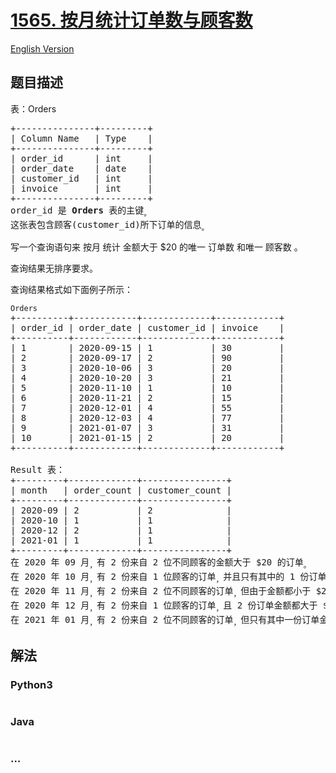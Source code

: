 * [[https://leetcode-cn.com/problems/unique-orders-and-customers-per-month][1565.
按月统计订单数与顾客数]]
  :PROPERTIES:
  :CUSTOM_ID: 按月统计订单数与顾客数
  :END:
[[./solution/1500-1599/1565.Unique Orders and Customers Per Month/README_EN.org][English
Version]]

** 题目描述
   :PROPERTIES:
   :CUSTOM_ID: 题目描述
   :END:

#+begin_html
  <!-- 这里写题目描述 -->
#+end_html

#+begin_html
  <p>
#+end_html

表：Orders

#+begin_html
  </p>
#+end_html

#+begin_html
  <pre>
  +---------------+---------+
  | Column Name   | Type    |
  +---------------+---------+
  | order_id      | int     |
  | order_date    | date    |
  | customer_id   | int     |
  | invoice       | int     |
  +---------------+---------+
  order_id 是 <strong>Orders </strong>表的主键<sub>。</sub>
  这张表包含顾客(customer_id)所下订单的信息<sub>。</sub>
  </pre>
#+end_html

#+begin_html
  <p>
#+end_html

写一个查询语句来 按月 统计 金额大于 $20 的唯一 订单数 和唯一 顾客数 。

#+begin_html
  </p>
#+end_html

#+begin_html
  <p>
#+end_html

查询结果无排序要求。

#+begin_html
  </p>
#+end_html

#+begin_html
  <p>
#+end_html

查询结果格式如下面例子所示：

#+begin_html
  </p>
#+end_html

#+begin_html
  <pre>
  <code>Orders</code>
  +----------+------------+-------------+------------+
  | order_id | order_date | customer_id | invoice    |
  +----------+------------+-------------+------------+
  | 1        | 2020-09-15 | 1           | 30         |
  | 2        | 2020-09-17 | 2           | 90         |
  | 3        | 2020-10-06 | 3           | 20         |
  | 4        | 2020-10-20 | 3           | 21         |
  | 5        | 2020-11-10 | 1           | 10         |
  | 6        | 2020-11-21 | 2           | 15         |
  | 7        | 2020-12-01 | 4           | 55         |
  | 8        | 2020-12-03 | 4           | 77         |
  | 9        | 2021-01-07 | 3           | 31         |
  | 10       | 2021-01-15 | 2           | 20         |
  +----------+------------+-------------+------------+

  Result 表：
  +---------+-------------+----------------+
  | month   | order_count | customer_count |
  +---------+-------------+----------------+
  | 2020-09 | 2           | 2              |
  | 2020-10 | 1           | 1              |
  | 2020-12 | 2           | 1              |
  | 2021-01 | 1           | 1              |
  +---------+-------------+----------------+
  在 2020 年 09 月<sub>，</sub>有 2 份来自 2 位不同顾客的金额大于 $20 的订单<sub>。</sub>
  在 2020 年 10 月<sub>，</sub>有 2 份来自 1 位顾客的订单<sub>，</sub>并且只有其中的 1 份订单金额大于 $20 <sub>。</sub>
  在 2020 年 11 月<sub>，</sub>有 2 份来自 2 位不同顾客的订单<sub>，</sub>但由于金额都小于 $20 <sub>，</sub>所以我们的查询结果中不包含这个月的数据<sub>。</sub>
  在 2020 年 12 月<sub>，</sub>有 2 份来自 1 位顾客的订单<sub>，</sub>且 2 份订单金额都大于 $20<sub> 。</sub>
  在 2021 年 01 月<sub>，</sub>有 2 份来自 2 位不同顾客的订单<sub>，</sub>但只有其中一份订单金额大于 $20 <sub>。</sub>
  </pre>
#+end_html

** 解法
   :PROPERTIES:
   :CUSTOM_ID: 解法
   :END:

#+begin_html
  <!-- 这里可写通用的实现逻辑 -->
#+end_html

#+begin_html
  <!-- tabs:start -->
#+end_html

*** *Python3*
    :PROPERTIES:
    :CUSTOM_ID: python3
    :END:

#+begin_html
  <!-- 这里可写当前语言的特殊实现逻辑 -->
#+end_html

#+begin_src python
#+end_src

*** *Java*
    :PROPERTIES:
    :CUSTOM_ID: java
    :END:

#+begin_html
  <!-- 这里可写当前语言的特殊实现逻辑 -->
#+end_html

#+begin_src java
#+end_src

*** *...*
    :PROPERTIES:
    :CUSTOM_ID: section
    :END:
#+begin_example
#+end_example

#+begin_html
  <!-- tabs:end -->
#+end_html
